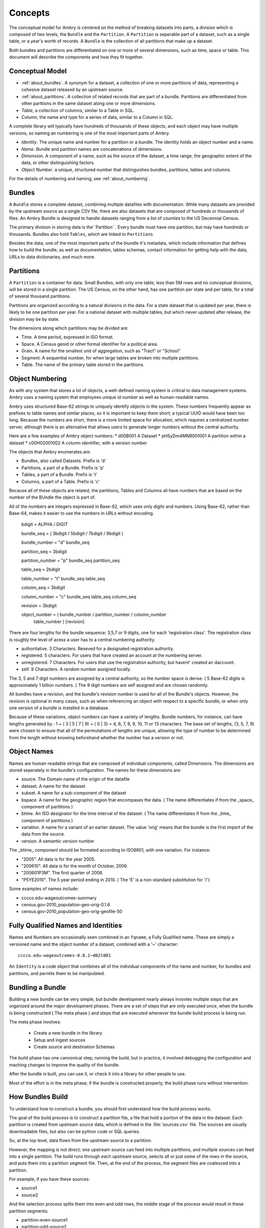 .. _overview:

Concepts
========


The conceptual model for Ambry is centered on the method of breaking datasets into parts, a division which is composed of two levels, the ``Bundle`` and the ``Partition``. A ``Partition`` is seperable part of a dataset, such as a single table, or a year's worth of records. A ``Bundle`` is the collection of all partitions that make up a dataset.

Both bundles and partitions are differentiated on one or more of several dimensions, such as time, space or table. This document will describe the components and how they fit together. 

Conceptual Model
****************

- :ref:`about_bundles`. A synonym for a dataset, a collection of one or more partitions of data, representing a cohesive dataset released by an upstream source. 
- :ref:`about_partitions`. A collection of related records that are part of a bundle. Partitions are differentiated from other parttions in the same dataset along one or more dimensions. 
- *Table*, a collection of columns, similar to a Table in SQL. 
- *Column*, the name and type for a series of data, similar to a Column in SQL. 

A complete library will typically have hundreds of thousands of these objects, and each object may have multiple versions, so naming an numbering is one of the most important parts of Ambry. 

- *Identity*. The unique name and number for a partition or a bundle. The identity holds an object number and a name. 
- *Name*. Bundle and partition names are concatenations of dimensions. 
- *Dimension*. A component of a name, such as the source of the dataset, a time range, the geographic extent of the data, or other distinguishing factors. 
- *Object Number*. a unique, structured number that distinguishes bundles, partitions, tables and columns. 

For the details of numbering and naming, see :ref:`about_numbering`.

.. _about_bundles:

Bundles
*******

A ``Bundle`` stores a complete dataset, combining multiple datafiles with documentation. While many datasets are provided by the upstream source as a single CSV file, there are also datasets that are composed of hundreds or thousands of files. An Ambry Bundle is designed to handle datasets ranging from a list of counties to the US Decennial Census. 

The primary division in storing data is the``Partition``. Every bundle must have one partition, but may have hundreds or thousands. Bundles also hold ``Tables``, which are linked to ``Partitions``

Besides the data, one of the most important parts of the biundle it's metadata, which include information that defines how to build the bundle, as well as documentation, tables schemas, contact information for getting help with the data, URLs to data dictionaries, and much more. 


.. _about_partitions: 

Partitions
**********

A ``Partition`` is a container for data. Small Bundles, with only one table, less than 5M rows and no conceptual divisions, will be stored in a single partition. The US Census, on the other hand, has one partition per state and per table, for a total of several thousand partitions. 

Partitions are organized according to a natural divisions in the data. For a state dataset that is updated per year, there is likely to be one partition per year. For a national dataset with multiple tables, but which never updated after release, the division may be by state. 

The dimensions along which partitions may be divided are: 

- Time. A time period, expressed in ISO format. 
- Space. A Census geoid or other formal identifier for a political area.
- Grain. A name for the smallest unit of aggregation, such as "Tract" or "School"
- Segment. A sequential number, for when large tables are broken into multiple partitions. 
- Table. The name of the primary table stored in the partitions. 


.. _about_numbering:

Object Numbering
****************

As with any system that stores a lot of objects, a well-defined naming system is critical to data management systems. Ambry uses a naming system that employees unique id number as well as human-readable names.



Ambry uses structured Base-62 strings to uniquely identify objects in the system. These numbers frequently appear as prefixes to table names and similar places, so it is important to keep them short; a typical UUID would have been too long. Because the numbers are short, there is a more limited space for allocation, which requires a centralized number server, although there is an alternative that allows users to generate longer numbers without the central authority.

Here are a few examples of Ambry object numbers:
* d00B001 A Dataset
* pHSyDm4MNR001001 A partition within a dataset
* c00H02001002 A column identifier, with a version number

The objects that Ambry enumerates are:

* Bundles, also called Datasets. Prefix is 'd'
* Partitions, a part of a Bundle. Prefix is 'p'
* Tables, a part of a Bundle. Prefix is 't'
* Columns, a part of a Table. Prefix is 'c'

Because all of these objects are related, the partitions, Tables and Columns all have numbers that are based on the number of the BUndle the object is part of.

All of the numbers are integers expressed in Base-62, which uses only digits and numbers. Using Base-62, rather than Base-64, makes it easier to use the numbers in URLs without encoding.

  bdigit            = ALPHA / DIGIT

  bundle_seq        = ( 3bdigit / 5bdigit / 7bdigit / 9bdigit )

  bundle_number     = "d" bundle_seq

  partition_seq     = 3bdigit

  partition_number  = "p" bundle_seq partition_seq

  table_seq         = 2bdigit

  table_number      = "t" bundle_seq table_seq

  column_seq        = 3bdigit

  column_number     = "c" bundle_seq table_seq column_seq

  revision          = 3bdigit

  object_number     = ( bundle_number / partition_number / column_number
                      table_number ) [revision]


There are four lengths for the bundle sequence: 3,5,7 or 9 digits, one for each 'registration class'. The registration class is roughly the level of acess a user has to a central numbering authority.

* authoritative. 3 Characters. Reseved for a designated registration authority.
* registered. 5 characters. For users that have created an account at the numbering server.
* unregistered. 7 Characters. For users that use the registration authority, but havent' created an daccount.
* self. 9 Characters. A random number assigned locally.

The 3, 5 and 7 digit numbers are assigned by a central authority, so the number space is dense. ( 5 Base-62 digits is approximately 1 billion numbers. ) The 9 digit numbers are self assigned and are chosen randomly.

All bundles have a revision, and the bundle's revision number is used for all of the Bundle's objects. However, the revision is optional in many cases, such as when referencing an object with respect to a specific bundle, or when only one version of a bundle is installed in a database.

Because of these variations, object numbers can have a variety of lengths. Bundle numbers, for instance, can have lengths generated by : 1 + ( 3 | 5 | 7 | 9) + ( 0 | 3)  = 4, 6, 7, 8, 9, 10, 11 or 13 characters. The base set of lengths, (3, 5, 7, 9) were chosen to ensure that all of the permutations of lengths are unique, allowing the type of number to be determined from the length without knowing beforehand whether the number has a version or not.


Object Names
************

Names are human-readable strings that are composed of individual components, called Dimensions. The dimensions are stored seperately in the bundle's configuration. The names for these dimensions are:

* source. The Domain name of the origin of the datafile
* dataset. A name for the dataset
* subset. A name for a sub-component of the dataset
* bspace. A name for the geographic region that encompases the data. ( The name differentiates if from  the _space_ component of partitions )
* btime. An ISO designator for the time interval of the dataset. ( The name differentiates if from  the _time_ component of partitions )
* variation. A name for a variant of an earlier dataset. The value 'orig' means that the bundle is the first import of the data from the source.
* version. A semantic version number

The _btime_ component should be formated according to ISO8601, with one variation. For instance:

* "2005". All data is for the year 2005.
* "200610". All data is for the month of October, 2006.
* "200601P3M". The first quarter of 2006.
* "P5YE2010". The 5 year period ending in 2010. ( The 'E' is a non-standard substitution for '/')

Some examples of names include:

- cccco.edu-wageoutcomes-summary
- census.gov-2010_population-geo-orig-0.1.6
- census.gov-2010_population-geo-orig-geofile-50


Fully Qualified Names and Identities
************************************

Names and Numbers are occasionally seen combined in an ``fqname``, a Fully Qualified name. These are simply a versioned name and the object number of a dataset, combined with a '~' character::

	cccco.edu-wageoutcomes-0.0.1~d02l001

An ``Identity`` is a code object that combines all of the individual components of the name and number, for bundles and partitions, and permits them to be manipulated.


.. _building_overview:

Bundling a Bundle
*****************

Building a new bundle can be very simple, but bundle development nearly always invovles multiple steps that are organized around the major development phases. There are a set of steps that are only executed once, when the bundle is being constructed ( The meta phase ) and steps that are executed whenever the bundle build process is being run. 

The meta phase involves: 

	- Create a new bundle in the library
	- Setup and ingest sources
	- Create source and destination Schemas
	
The build phase has one cannonical step, running the build, but in practice, it involved debugging the configuration and maching changes to improve the quality of the bundle. 

After the bundle is built, you can use it, or check it into a library for other people to use. 

Most of the effort is in the meta phase; if the bundle is constructed properly, the build phase runs  without intervention. 


How Bundles Build
*****************

To understand how to construct a bundle, you should first understand how the build process works. 

The goal of the build process is to construct a partition file, a file that hold a portion of the data in the dataset. Each partition is created from upstream source data, which is defined in the :file:`sources.csv` file. The sources are usually downloadable files, but also can be python code or SQL queries.

So, at the top level, data flows from the upstream source to a partition. 

However, the mapping is not direct; one upstream source can feed into multiple partitions, and multiple sources can feed into a single partition. The build runs through each upstream source, selects all or just some of the rows in the source, and puts them into a partition segment file. Then, at the end of the process, the segment files are coalesced into a partition. 

For example, if you have these sources: 

- source1
- source2

And the selection process splits them into even and odd rows, the middle stage of the process would result in these partition segments: 

- partition-even-source1
- partition-odd-source2
- partition-even-source1
- partition-odd-source2

Then, after the segments are coalesced: 

- partition-even
- partition-odd

The source files all have a schema, metadata that describes the column names and their data types. Since most source files are CSV or fixed with, the type information must be inferred, so the source schem can take some effort to construct. However, it is vital to do so, because the column names in the source files must match with column names in the destination schemas in the partitions. 

Each source file has its own source schema, so in our example, there would be source tables for ``source``` and ``source2``. Partitions, however, may not have unique destination schemas -- they can all be associated with the same destination table. In our example, both the even and odd partitions may use the same destination table format. 

It is very common to have multiple source files that all feed into the same table. For instance, a multi-year dataset may have one file per year, so while each of the source files will have its own source schema, there would be only one destination schema. Unfortunately, its also common for the source files to have differences in their schemas, such as column names that have changed or which are named with the year in the them, In these cases, the source schema column must be mapped to a new name that will be the same for all of the files. 

The need to map column names is why there are two schemas, one for the source and one for the destination table that the partition uses. The source schema has two names for each column, an soruce name and a destination name, so the column names can be changed as the source is processed. 

The Pipeline
************

The whole process works something like this: 

- Read the upstream source file
- Possibly map the source column names to new names
- Select a partition to write each row to. Write the row to a segment file for the partition
- For each partition, create the partition by coalescing the segment files. 

This process is controlled by the Pipeline. The pipeline consists of a series of pipe, each of which has one function to process a dataset's header, and another to process each of the rows. The pipes are connected so that the upsream source is fed into the source end of the pipe, and the final pipe stage writes rows to the segment files. The source file header is fed in first, then each of the rows.

Each pipe in the pipeline is a subclass of :class:`ambry.etl.Pipe`. The default pipeline is: 

- Source pipe, dependent on type of source
- :class:`ambry.etl.MapSourceHeaders`. Applies the output column names to the upstream source
- :class:`ambry.etl.CastColumns`. Applied colum value transformations, casting to final datatypes
- :class:`ambry.etl.SelectPartition`. Determines which segment partition row should be written to
- :class:`ambry.etl.WriteToPartition`. Writes rows to a segment file. 

After all of the segments have been written for a partition, the partition is coalesced, outside of the pipeline. 

Process Summary
***************

To control this process, bundle wranglers will create a set of build files in the bundle directory. These files are:

- :file:`sources.csv`. Specified the URL, encoding and format for each of the upstream sources
- :file:`source_schema.csv`. Schema for the soruce files. Usually generated automatically, but occasinoally hand edited
- :file:`schema.csv`. The destination schema for each of the destination tables. 

Additional meta data and process information is stored in: 
- :file:`bundle.yaml`. The main configuration file, which may include modifications to the pipeline
- :file:`bundle.py`. Primary bundle class, which may include transformation functions for editing rows during processing.

File Locations
**************

When working with these build files, it is important to know that there are three states or locations for the information in the files: 

- On the file system. The file's information can be in a normal file in the file system. 
- In a file record. When files are synced in, they are copied into a database recordss in the bundle. 
- As objects. The file records are turned into collections of objects, such as tables, columns or partitions. see the `Object Model`_ section for a descriptino of these  database objects. 

The build configuration is broken into these three levels to allow for maintaining the fidelity of  build source files -- ensuring that errors in the files don't result in them being deleted if there are errors -- while also allowing for bundles to be constructed entirely programatically, without files at all. 

An important implication of this structure is that you will frequently sync in and sync out build source files, either by using the :command:`bambry sync` command, or by using the `-y` option to :command:`bambry clean`


Object Model
************

There are many objects stored in the database for a bundle; these are the most important: 

- Dataset. The main database records for a bundle
- Partition. A collection of data rows, roughly corresponding to a single CSV file when extracted, although the Partition object only records the identity of the partition. 
- Table. A collection of columns that define the structure of data in a partition. 
- Column. A single column in a table. 
- Source. A record of the location and type of a source input file, including its URL, encoding, number of header rows, and other important information. 
- Source Table. A simpler version of the Table object, for describing the structure of an input source file. Every Source has a Source Table. 
- Source Column. A column in a soruce Table. 


Meta Phase
**********

In the meta phase, you will create the new bundle and configure the files. The steps in this phase are usually: 

- Create the new bundle with :command:`bambry new`, then export the files to a directory
- Edit the :file:`sources.csv` to refer to the input source files.
- Ingest the files with :command:`bambry ingest`, edit :file:`sources.csv` until ingestion runs smoothly. 
- From the ingested files, create the source schema with :command:`bambry schema -s`
- Possibly edit the schemas to alter column names 
- Create the destination schemas with :command:`bambry schema -d`
- Edit the destination schemas so the source files build properly








